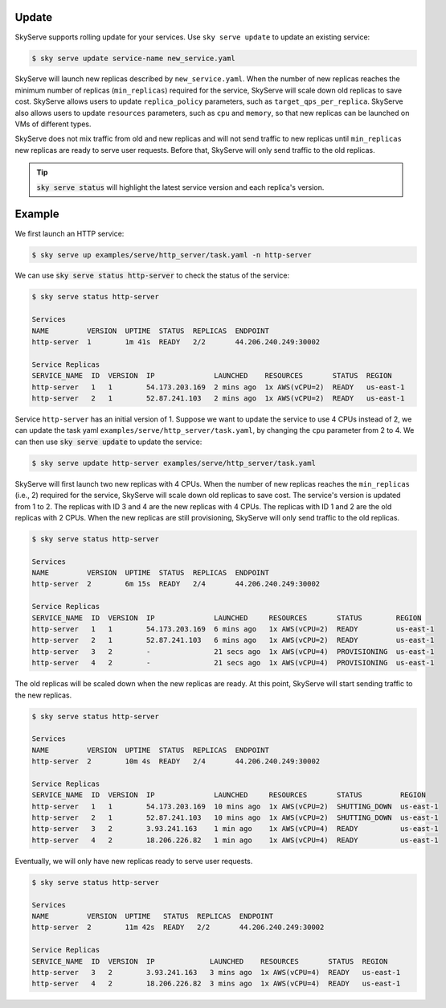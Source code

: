 .. _update:

Update
===========

SkyServe supports rolling update for your services. Use ``sky serve update`` to update an existing service:

.. code-block:: console

    $ sky serve update service-name new_service.yaml

SkyServe will launch new replicas described by ``new_service.yaml``. When the number of new replicas reaches the minimum number of replicas (``min_replicas``) required for the service, SkyServe will scale down old replicas to save cost. SkyServe allows users to update ``replica_policy`` parameters, such as ``target_qps_per_replica``. SkyServe also allows users to update ``resources`` parameters, such as ``cpu`` and ``memory``, so that new replicas can be launched on VMs of different types.  

SkyServe does not mix traffic from old and new replicas and will not send traffic to new replicas until ``min_replicas`` new replicas are ready to serve user requests. Before that, SkyServe will only send traffic to the old replicas. 

.. tip::

  :code:`sky serve status` will highlight the latest service version and each replica's version. 

Example
===========

We first launch an HTTP service: 

.. code-block:: console

    $ sky serve up examples/serve/http_server/task.yaml -n http-server

We can use :code:`sky serve status http-server` to check the status of the service:

.. code-block:: console

    $ sky serve status http-server

    Services
    NAME         VERSION  UPTIME  STATUS  REPLICAS  ENDPOINT              
    http-server  1        1m 41s  READY   2/2       44.206.240.249:30002  

    Service Replicas
    SERVICE_NAME  ID  VERSION  IP              LAUNCHED    RESOURCES       STATUS  REGION     
    http-server   1   1        54.173.203.169  2 mins ago  1x AWS(vCPU=2)  READY   us-east-1  
    http-server   2   1        52.87.241.103   2 mins ago  1x AWS(vCPU=2)  READY   us-east-1 

Service ``http-server`` has an initial version of 1. Suppose we want to update the service to use 4 CPUs instead of 2, we can update the task yaml ``examples/serve/http_server/task.yaml``, by changing the ``cpu`` parameter from 2 to 4. We can then use :code:`sky serve update` to update the service:

.. code-block:: console

    $ sky serve update http-server examples/serve/http_server/task.yaml

SkyServe will first launch two new replicas with 4 CPUs. When the number of new replicas reaches the ``min_replicas`` (i.e., 2) required for the service, SkyServe will scale down old replicas to save cost. The service's version is updated from 1 to 2. The replicas with ID 3 and 4 are the new replicas with 4 CPUs. The replicas with ID 1 and 2 are the old replicas with 2 CPUs. When the new replicas are still provisioning, SkyServe will only send traffic to the old replicas.

.. code-block:: console

    $ sky serve status http-server

    Services
    NAME         VERSION  UPTIME  STATUS  REPLICAS  ENDPOINT              
    http-server  2        6m 15s  READY   2/4       44.206.240.249:30002  

    Service Replicas
    SERVICE_NAME  ID  VERSION  IP              LAUNCHED     RESOURCES       STATUS        REGION     
    http-server   1   1        54.173.203.169  6 mins ago   1x AWS(vCPU=2)  READY         us-east-1  
    http-server   2   1        52.87.241.103   6 mins ago   1x AWS(vCPU=2)  READY         us-east-1  
    http-server   3   2        -               21 secs ago  1x AWS(vCPU=4)  PROVISIONING  us-east-1  
    http-server   4   2        -               21 secs ago  1x AWS(vCPU=4)  PROVISIONING  us-east-1

The old replicas will be scaled down when the new replicas are ready. At this point, SkyServe will start sending traffic to the new replicas.

.. code-block:: console

    $ sky serve status http-server

    Services
    NAME         VERSION  UPTIME  STATUS  REPLICAS  ENDPOINT              
    http-server  2        10m 4s  READY   2/4       44.206.240.249:30002  

    Service Replicas
    SERVICE_NAME  ID  VERSION  IP              LAUNCHED     RESOURCES       STATUS         REGION     
    http-server   1   1        54.173.203.169  10 mins ago  1x AWS(vCPU=2)  SHUTTING_DOWN  us-east-1  
    http-server   2   1        52.87.241.103   10 mins ago  1x AWS(vCPU=2)  SHUTTING_DOWN  us-east-1  
    http-server   3   2        3.93.241.163    1 min ago    1x AWS(vCPU=4)  READY          us-east-1  
    http-server   4   2        18.206.226.82   1 min ago    1x AWS(vCPU=4)  READY          us-east-1

Eventually, we will only have new replicas ready to serve user requests. 

.. code-block:: console

    $ sky serve status http-server

    Services
    NAME         VERSION  UPTIME   STATUS  REPLICAS  ENDPOINT              
    http-server  2        11m 42s  READY   2/2       44.206.240.249:30002  

    Service Replicas
    SERVICE_NAME  ID  VERSION  IP             LAUNCHED    RESOURCES       STATUS  REGION     
    http-server   3   2        3.93.241.163   3 mins ago  1x AWS(vCPU=4)  READY   us-east-1  
    http-server   4   2        18.206.226.82  3 mins ago  1x AWS(vCPU=4)  READY   us-east-1
